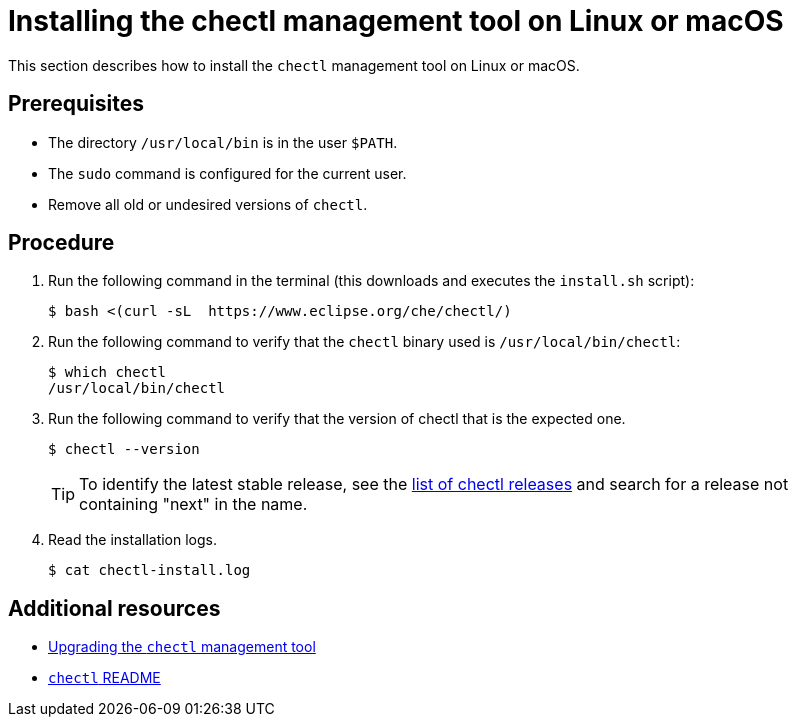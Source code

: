 [id="installing-the-chectl-management-tool-on-linux-or-macos_{context}"]
= Installing the chectl management tool on Linux or macOS

This section describes how to install the `chectl` management tool on Linux or macOS.

[discrete]
== Prerequisites

* The directory `/usr/local/bin` is in the user `$PATH`.

* The `sudo` command is configured for the current user.

* Remove all old or undesired versions of `chectl`.

[discrete]
== Procedure

. Run the following command in the terminal (this downloads and executes the `install.sh` script):
+
----
$ bash <(curl -sL  https://www.eclipse.org/che/chectl/)
----

. Run the following command to verify that the `chectl` binary used is `/usr/local/bin/chectl`:
+
----
$ which chectl
/usr/local/bin/chectl
----
+

. Run the following command to verify that the version of chectl that is the expected one.
+
----
$ chectl --version
----
+
[TIP]
====
To identify the latest stable release, see the link:https://github.com/che-incubator/chectl/releases[list of chectl releases] and search for a release not containing "next" in the name.
====

. Read the installation logs.
+
----
$ cat chectl-install.log
----

[discrete]
== Additional resources

* link:#upgrading-the-chectl-management-tool_{context}[Upgrading the `chectl` management tool]

* link:https://github.com/che-incubator/chectl/blob/master/README.md[`chectl` README]

